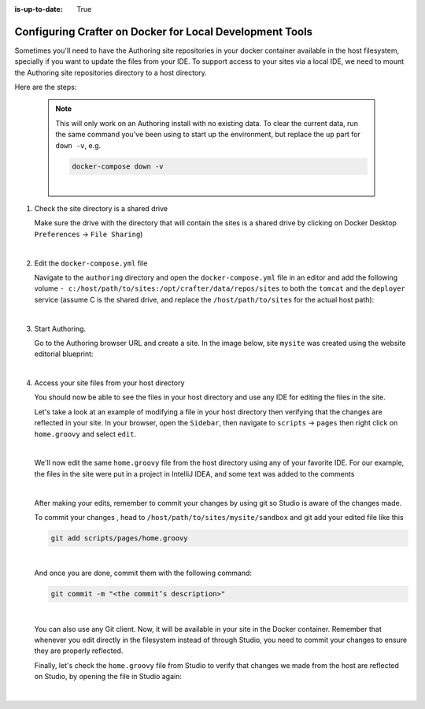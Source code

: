 :is-up-to-date: True

.. index:: Configuring Crafter on Docker for Local Development Tools

.. _configuring-crafter-on-docker-for-local-dev-tools:

=========================================================
Configuring Crafter on Docker for Local Development Tools
=========================================================

Sometimes you'll need to have the Authoring site repositories in your docker container available in the host filesystem, specially if you want to update the files from your IDE. To support access to your sites via a local IDE, we need to mount the Authoring site repositories directory to a host directory.

Here are the steps:

   .. NOTE::
      This will only work on an Authoring install with no existing data. To clear the current data, run the same command you've been using to start up the environment, but replace the ``up`` part for ``down -v``, e.g.

      .. code-block:: bash

         docker-compose down -v

      |

#. Check the site directory is a shared drive

   Make sure the drive with the directory that will contain the sites is a shared drive by clicking on Docker Desktop ``Preferences`` -> ``File Sharing``)

   .. image:: /_static/images/developer/docker/docker-desktop-file-sharing.png
       :alt: Docker Desktop - File Sharing
       :width: 65 %
       :align: center

   |


#. Edit the ``docker-compose.yml`` file

   Navigate to the ``authoring`` directory and open the ``docker-compose.yml`` file in an editor and add the following volume ``- c:/host/path/to/sites:/opt/crafter/data/repos/sites`` to both the ``tomcat`` and the ``deployer`` service (assume C is the shared drive, and replace the ``/host/path/to/sites`` for the actual host path):

   .. code-block:: yaml
       :emphasize-lines: 16,17,33,34
       :caption: *authoring/docker-compose.yml*

       ...

       tomcat:
         image: craftercms/authoring_tomcat:3.1.4 # craftercms version flag
         depends_on:
           - elasticsearch
           - deployer
         ports:
           - 8080:8080
         volumes:
           - crafter_data:/opt/crafter/data
           - crafter_logs:/opt/crafter/logs
           - crafter_temp:/opt/crafter/temp
           # Elastic Search dirs needed for backup/restore
           - elasticsearch_data:/opt/crafter/data/indexes-es
           # Mount authoring sites repository to host directory
           - c:/host/path/to/sites:/opt/crafter/data/repos/sites
         environment:
           - DEPLOYER_HOST=deployer
           - DEPLOYER_PORT=9191
           - ES_HOST=elasticsearch
           - ES_PORT=9200
       deployer:
         image: craftercms/deployer:3.1.4 # craftercms version flag
         depends_on:
           - elasticsearch
         ports:
           - 9191:9191
         volumes:
           - crafter_data:/opt/crafter/data
           - crafter_logs:/opt/crafter/logs
           - crafter_temp:/opt/crafter/temp
           # Mount authoring sites repository to host directory
           - c:/host/path/to/sites:/opt/crafter/data/repos/sites
         environment:
           - TOMCAT_HOST=tomcat
           - TOMCAT_HTTP_PORT=8080
           - ES_HOST=elasticsearch
           - ES_PORT=9200

       ...

   |

#. Start Authoring.

   Go to the Authoring browser URL and create a site.  In the image below, site ``mysite`` was created using the website editorial blueprint:

   .. image:: /_static/images/developer/docker/docker-install-site-created.jpg
      :alt: Docker Desktop - File Sharing
      :width: 65 %
      :align: center

   |

#. Access your site files from your host directory

   You should now be able to see the files in your host directory and use any IDE for editing the files in the site.

   Let's take a look at an example of modifying a file in your host directory then verifying that the changes are reflected in your site.  In your browser, open the ``Sidebar``, then navigate to ``scripts`` -> ``pages`` then right click on ``home.groovy`` and select ``edit``.

   .. image:: /_static/images/developer/docker/docker-install-script-file-orig.png
      :alt: Docker Desktop - unedited script file in browser
      :width: 65 %
      :align: center

   |

   We'll now edit the same ``home.groovy`` file from the host directory using any of your favorite IDE.  For our example, the files in the site were put in a project in IntelliJ IDEA, and some text was added to the comments

   .. image:: /_static/images/developer/docker/docker-install-script-file-on-host.png
      :alt: Docker Desktop - Edited script file on host
      :width: 65 %
      :align: center

   |

   After making your edits, remember to commit your changes by using git so Studio is aware of the changes made.

   To commit your changes , head to ``/host/path/to/sites/mysite/sandbox`` and git add your edited file like this

   .. code-block:: bash

      git add scripts/pages/home.groovy

   |

   And once you are done, commit them with the following command:

   .. code-block:: bash

      git commit -m "<the commit’s description>"

   |

   You can also use any Git client. Now, it will be available in your site in the Docker container. Remember that whenever you edit directly in the filesystem instead of through Studio, you need to commit your changes to ensure they are properly reflected.

   Finally, let's check the ``home.groovy`` file from Studio to verify that changes we made from the host are reflected on Studio, by opening the file in Studio again:

   .. image:: /_static/images/developer/docker/docker-install-script-file-edited.png
      :alt: Docker Desktop - Edited script file from host in Studio
      :width: 65 %
      :align: center

   |

